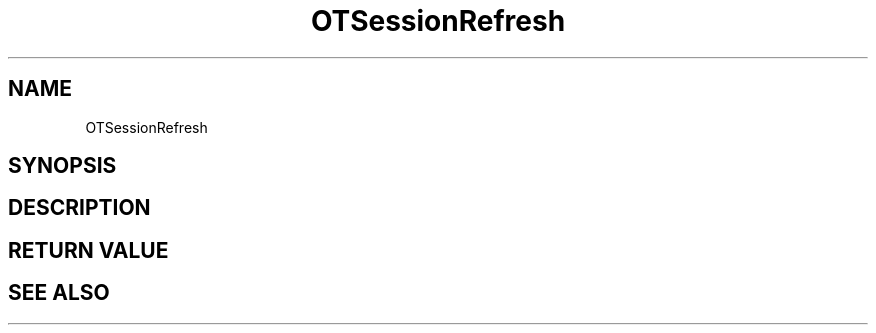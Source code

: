 .TH OTSessionRefresh 3 "11 Jan 2021" "libopenTIDAL 1.0.0" "libopenTIDAL Manual"
.SH NAME
OTSessionRefresh
.SH SYNOPSIS
.SH DESCRIPTION
.SH RETURN VALUE
.SH "SEE ALSO"
